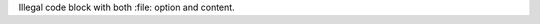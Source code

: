 Illegal code block with both :file: option and content.

.. code_block:: 
   :file: foo.sh

   #!/bin/sh

   cd `dirname $0`

